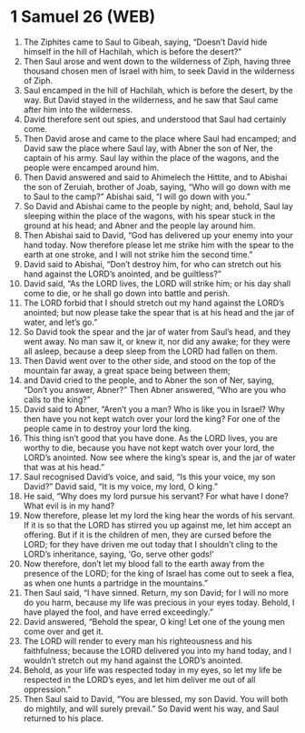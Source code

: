 * 1 Samuel 26 (WEB)
:PROPERTIES:
:ID: WEB/09-1SA26
:END:

1. The Ziphites came to Saul to Gibeah, saying, “Doesn’t David hide himself in the hill of Hachilah, which is before the desert?”
2. Then Saul arose and went down to the wilderness of Ziph, having three thousand chosen men of Israel with him, to seek David in the wilderness of Ziph.
3. Saul encamped in the hill of Hachilah, which is before the desert, by the way. But David stayed in the wilderness, and he saw that Saul came after him into the wilderness.
4. David therefore sent out spies, and understood that Saul had certainly come.
5. Then David arose and came to the place where Saul had encamped; and David saw the place where Saul lay, with Abner the son of Ner, the captain of his army. Saul lay within the place of the wagons, and the people were encamped around him.
6. Then David answered and said to Ahimelech the Hittite, and to Abishai the son of Zeruiah, brother of Joab, saying, “Who will go down with me to Saul to the camp?” Abishai said, “I will go down with you.”
7. So David and Abishai came to the people by night; and, behold, Saul lay sleeping within the place of the wagons, with his spear stuck in the ground at his head; and Abner and the people lay around him.
8. Then Abishai said to David, “God has delivered up your enemy into your hand today. Now therefore please let me strike him with the spear to the earth at one stroke, and I will not strike him the second time.”
9. David said to Abishai, “Don’t destroy him, for who can stretch out his hand against the LORD’s anointed, and be guiltless?”
10. David said, “As the LORD lives, the LORD will strike him; or his day shall come to die, or he shall go down into battle and perish.
11. The LORD forbid that I should stretch out my hand against the LORD’s anointed; but now please take the spear that is at his head and the jar of water, and let’s go.”
12. So David took the spear and the jar of water from Saul’s head, and they went away. No man saw it, or knew it, nor did any awake; for they were all asleep, because a deep sleep from the LORD had fallen on them.
13. Then David went over to the other side, and stood on the top of the mountain far away, a great space being between them;
14. and David cried to the people, and to Abner the son of Ner, saying, “Don’t you answer, Abner?” Then Abner answered, “Who are you who calls to the king?”
15. David said to Abner, “Aren’t you a man? Who is like you in Israel? Why then have you not kept watch over your lord the king? For one of the people came in to destroy your lord the king.
16. This thing isn’t good that you have done. As the LORD lives, you are worthy to die, because you have not kept watch over your lord, the LORD’s anointed. Now see where the king’s spear is, and the jar of water that was at his head.”
17. Saul recognised David’s voice, and said, “Is this your voice, my son David?” David said, “It is my voice, my lord, O king.”
18. He said, “Why does my lord pursue his servant? For what have I done? What evil is in my hand?
19. Now therefore, please let my lord the king hear the words of his servant. If it is so that the LORD has stirred you up against me, let him accept an offering. But if it is the children of men, they are cursed before the LORD; for they have driven me out today that I shouldn’t cling to the LORD’s inheritance, saying, ‘Go, serve other gods!’
20. Now therefore, don’t let my blood fall to the earth away from the presence of the LORD; for the king of Israel has come out to seek a flea, as when one hunts a partridge in the mountains.”
21. Then Saul said, “I have sinned. Return, my son David; for I will no more do you harm, because my life was precious in your eyes today. Behold, I have played the fool, and have erred exceedingly.”
22. David answered, “Behold the spear, O king! Let one of the young men come over and get it.
23. The LORD will render to every man his righteousness and his faithfulness; because the LORD delivered you into my hand today, and I wouldn’t stretch out my hand against the LORD’s anointed.
24. Behold, as your life was respected today in my eyes, so let my life be respected in the LORD’s eyes, and let him deliver me out of all oppression.”
25. Then Saul said to David, “You are blessed, my son David. You will both do mightily, and will surely prevail.” So David went his way, and Saul returned to his place.
